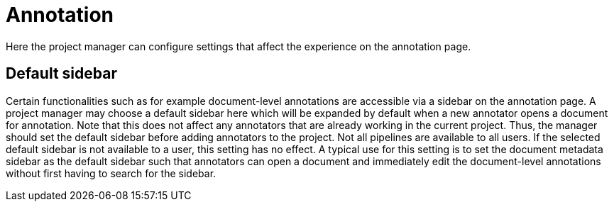 // Licensed to the Technische Universität Darmstadt under one
// or more contributor license agreements.  See the NOTICE file
// distributed with this work for additional information
// regarding copyright ownership.  The Technische Universität Darmstadt 
// licenses this file to you under the Apache License, Version 2.0 (the
// "License"); you may not use this file except in compliance
// with the License.
//  
// http://www.apache.org/licenses/LICENSE-2.0
// 
// Unless required by applicable law or agreed to in writing, software
// distributed under the License is distributed on an "AS IS" BASIS,
// WITHOUT WARRANTIES OR CONDITIONS OF ANY KIND, either express or implied.
// See the License for the specific language governing permissions and
// limitations under the License.
[[sect_projects_annotation]]
= Annotation 

Here the project manager can configure settings that affect the experience on the annotation page.

== Default sidebar

Certain functionalities such as for example document-level annotations are accessible via a sidebar
on the annotation page. A project manager may choose a default sidebar here which will be expanded
by default when a new annotator opens a document for annotation. Note that this does not affect
any annotators that are already working in the current project. Thus, the manager should set the
default sidebar before adding annotators to the project. Not all pipelines are available to all
users. If the selected default sidebar is not available to a user, this setting has no effect. A
typical use for this setting is to set the document metadata sidebar as the default sidebar such
that annotators can open a document and immediately edit the document-level annotations without 
first having to search for the sidebar.
